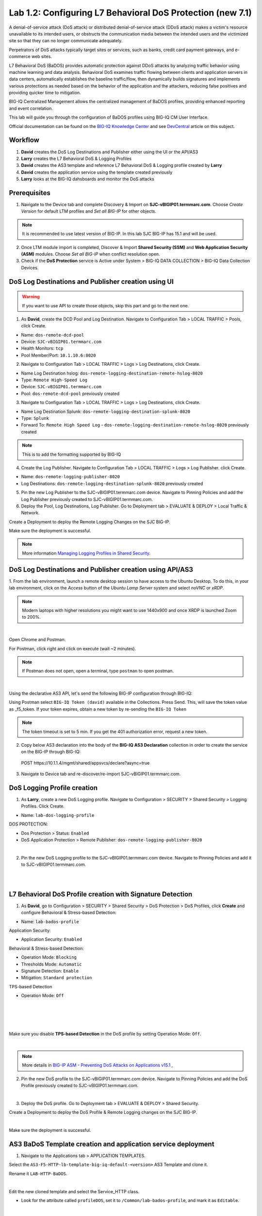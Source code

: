 Lab 1.2: Configuring L7 Behavioral DoS Protection (new 7.1)
-----------------------------------------------------------
A denial-of-service attack (DoS attack) or distributed denial-of-service attack (DDoS attack) makes 
a victim's resource unavailable to its intended users, or obstructs the communication media between 
the intended users and the victimized site so that they can no longer communicate adequately. 

Perpetrators of DoS attacks typically target sites or services, such as banks, credit card payment gateways,
and e-commerce web sites.

L7 Behavioral DoS (BaDOS) provides automatic protection against DDoS attacks by analyzing traffic behavior 
using machine learning and data analysis. Behavioral DoS examines traffic flowing between clients and 
application servers in data centers, automatically establishes the baseline traffic/flow, then 
dynamically builds signatures and implements various protections as needed based on the behavior 
of the application and the attackers, reducing false positives and providing quicker time to mitigation. 

BIG-IQ Centralized Management allows the centralized management of BaDOS profiles, providing enhanced reporting and event correlation. 

This lab will guide you through the configuration of BaDOS profiles using BIG-IQ CM User Interface.

Official documentation can be found on the `BIG-IQ Knowledge Center`_ and see `DevCentral`_ article on this subject.

.. _`BIG-IQ Knowledge Center`: https://techdocs.f5.com/en-us/bigiq-7-1-0/big-iq-security/managing-dos-profiles-in-shared-security.html

.. _`DevCentral`: https://devcentral.f5.com/s/articles/Configuring-L7-Behavioral-DoS-Protection-with-BIG-IQ-Centralized-Management

Workflow
^^^^^^^^

1. **David** creates the DoS Log Destinations and Publisher either using the UI or the API/AS3
2. **Larry** creates the L7 Behavioral DoS & Logging Profiles
3. **David** creates the AS3 template and reference L7 Behavioral DoS & Logging profile created by **Larry**
4. **David** creates the application service using the template created previously
5. **Larry** looks at the BIG-IQ dahsboards and monitor the DoS attacks

Prerequisites
^^^^^^^^^^^^^

1. Navigate to the Device tab and complete Discovery & Import on **SJC-vBIGIP01.termmarc.com**. 
   Choose *Create Version* for default LTM profiles and *Set all BIG-IP* for other objects.

.. note:: It is recommended to use latest version of BIG-IP. In this lab SJC BIG-IP has 15.1 and will be used.

2. Once LTM module import is completed, Discover & Import **Shared Security (SSM)** and **Web Application Security (ASM)** modules.
   Choose *Set all BIG-IP* when conflict resolution open.

3. Check if the **DoS Protection** service is Active under System > BIG-IQ DATA COLLECTION > BIG-IQ Data Collection Devices.


DoS Log Destinations and Publisher creation using UI
^^^^^^^^^^^^^^^^^^^^^^^^^^^^^^^^^^^^^^^^^^^^^^^^^^^^

.. warning:: If you want to use API to create those objects, skip this part and go to the next one.

1. As **David**, create the DCD Pool and Log Destination. Navigate to Configuration Tab > LOCAL TRAFFIC > Pools, click Create.

- Name: ``dos-remote-dcd-pool``
- Device: ``SJC-vBIGIP01.termmarc.com``
- Health Monitors: ``tcp``
- Pool Member/Port: ``10.1.10.6:8020``

2. Navigate to Configuration Tab > LOCAL TRAFFIC > Logs > Log Destinations, click Create.

- Name Log Destination hslog: ``dos-remote-logging-destination-remote-hslog-8020``
- Type: ``Remote High-Speed Log``
- Device: ``SJC-vBIGIP01.termmarc.com``
- Pool: ``dos-remote-dcd-pool`` previously created

3. Navigate to Configuration Tab > LOCAL TRAFFIC > Logs > Log Destinations, click Create.

- Name Log Destination Splunk: ``dos-remote-logging-destination-splunk-8020``
- Type: ``Splunk``
- Forward To: ``Remote High Speed Log`` - ``dos-remote-logging-destination-remote-hslog-8020`` previously created

.. note:: This is to add the formatting supported by BIG-IQ

4. Create the Log Publisher. Navigate to Configuration Tab > LOCAL TRAFFIC > Logs > Log Publisher. click Create.

- Name: ``dos-remote-logging-publisher-8020``
- Log Destinations: ``dos-remote-logging-destination-splunk-8020`` previously created

5. Pin the new Log Publisher to the SJC-vBIGIP01.termmarc.com device. Navigate to Pinning Policies and 
   add the Log Publisher previously created to SJC-vBIGIP01.termmarc.com.

6. Deploy the Pool, Log Destinations, Log Publisher. Go to Deployment tab > EVALUATE & DEPLOY > Local Traffic & Network.

Create a Deployment to deploy the Remote Logging Changes on the SJC BIG-IP.

Make sure the deployment is successful.

.. note:: More information `Managing Logging Profiles in Shared Security`_.

.. _Managing Logging Profiles in Shared Security: https://techdocs.f5.com/en-us/bigiq-7-1-0/big-iq-security/managing-logging-profiles-in-shared-security.html


DoS Log Destinations and Publisher creation using API/AS3
^^^^^^^^^^^^^^^^^^^^^^^^^^^^^^^^^^^^^^^^^^^^^^^^^^^^^^^^^

1. From the lab environment, launch a remote desktop session to have access to the Ubuntu Desktop. 
To do this, in your lab environment, click on the *Access* button of the *Ubuntu Lamp Server* 
system and select *noVNC* or *xRDP*.

.. note:: Modern laptops with higher resolutions you might want to use 1440x900 and once XRDP is launched Zoom to 200%.

.. image:: ../../pictures/udf_ubuntu.png
    :align: left
    :scale: 40%

|


Open Chrome and Postman.

For Postman, click right and click on execute (wait ~2 minutes).

.. note:: If Postman does not open, open a terminal, type ``postman`` to open postman.

.. image:: ../../pictures/postman.png
    :align: center
    :scale: 40%

|

Using the declarative AS3 API, let's send the following BIG-IP configuration through BIG-IQ:

Using Postman select ``BIG-IQ Token (david)`` available in the Collections.
Press Send. This, will save the token value as _f5_token. If your token expires, 
obtain a new token by re-sending the ``BIG-IQ Token``

.. note:: The token timeout is set to 5 min. If you get the 401 authorization error, request a new token.

2. Copy below AS3 declaration into the body of the **BIG-IQ AS3 Declaration** collection in order to create 
   the service on the BIG-IP through BIG-IQ:

  POST https\:\/\/10.1.1.4/mgmt/shared/appsvcs/declare?async=true

.. code-block:: yaml
   :linenos:
   :emphasize-lines: 9,20,22

      {
          "class": "AS3",
          "action": "deploy",
          "persist": true,
          "declaration": {
              "class": "ADC",
              "schemaVersion": "3.12.0",
              "target": {
                  "address": "10.1.1.11"
              },
              "dos": {
                  "class": "Tenant",
                  "security-log-profile": {
                      "class": "Application",
                      "template": "generic",
                      "dos-remote-dcd-pool": {
                          "class": "Pool",
                          "members": [
                              {
                                  "servicePort": 8020,
                                  "serverAddresses": [
                                      "10.1.10.6"
                                  ],
                                  "shareNodes": true
                              }
                          ]
                      },
                      "dos-remote-logging-destination-remote-hslog-8020": {
                          "class": "Log_Destination",
                          "type": "remote-high-speed-log",
                          "pool": {
                              "use": "dos-remote-dcd-pool"
                          }
                      },
                      "dos-remote-logging-destination-splunk-8020": {
                          "class": "Log_Destination",
                          "type": "splunk",
                          "forwardTo": {
                              "use": "dos-remote-logging-destination-remote-hslog-8020"
                          }
                      },
                      "dos-remote-logging-publisher-8020": {
                          "class": "Log_Publisher",
                          "destinations": [
                              {
                                  "use": "dos-remote-logging-destination-splunk-8020"
                              }
                          ]
                      }
                  }
              }
          }
      }

3. Navigate to Device tab and re-discover/re-import SJC-vBIGIP01.termmarc.com.


DoS Logging Profile creation
^^^^^^^^^^^^^^^^^^^^^^^^^^^^

1. As **Larry**, create a new DoS Logging profile. Navigate to Configuration > SECURITY > Shared Security > Logging Profiles. Click Create.

- Name: ``lab-dos-logging-profile``

DOS PROTECTION:

- Dos Protection > Status: ``Enabled``
- DoS Application Protection > Remote Publisher: ``dos-remote-logging-publisher-8020``

.. image:: ../pictures/module1/img_module1_lab2_1.png
  :align: center
  :scale: 40%

|

2. Pin the new DoS Logging profile to the SJC-vBIGIP01.termmarc.com device.
   Navigate to Pinning Policies and add it to SJC-vBIGIP01.termmarc.com.

.. image:: ../pictures/module1/img_module1_lab2_2.png
  :align: center
  :scale: 40%

|

.. image:: ../pictures/module1/img_module1_lab2_3.png
  :align: center
  :scale: 40%

|

L7 Behavioral DoS Profile creation with Signature Detection
^^^^^^^^^^^^^^^^^^^^^^^^^^^^^^^^^^^^^^^^^^^^^^^^^^^^^^^^^^^

1. As **David**, go to Configuration > SECURITY > Shared Security > DoS Protection > DoS Profiles, click **Create** and configure Behavioral & Stress-based Detection:

- Name: ``lab-bados-profile``

Application Security:

- Application Security: ``Enabled``

Behavioral & Stress-based Detection:

- Operation Mode: ``Blocking``
- Thresholds Mode: ``Automatic``
- Signature Detection: ``Enable``
- Mitigation: ``Standard protection``

TPS-based Detection

- Operation Mode: ``Off``

.. image:: ../pictures/module1/img_module1_lab2_4.png
  :align: center
  :scale: 40%

|

.. image:: ../pictures/module1/img_module1_lab2_5.png
  :align: center
  :scale: 40%

|

.. image:: ../pictures/module1/img_module1_lab2_6.png
  :align: center
  :scale: 40%

|

.. image:: ../pictures/module1/img_module1_lab2_7.png
  :align: center
  :scale: 40%

|

Make sure you disable **TPS-based Detection** in the DoS profile by setting Operation Mode: ``Off``.

.. image:: ../pictures/module1/img_module1_lab2_7b.png
  :align: center
  :scale: 40%

|

.. note:: More details in `BIG-IP ASM - Preventing DoS Attacks on Applications v15.1`_ ,          

.. _`BIG-IP ASM - Preventing DoS Attacks on Applications v15.1`: https://techdocs.f5.com/en-us/bigip-15-0-0/big-ip-asm-implementations/preventing-dos-attacks-on-applications.html

2. Pin the new DoS profile to the SJC-vBIGIP01.termmarc.com device.
   Navigate to Pinning Policies and add the DoS Profile previously created to SJC-vBIGIP01.termmarc.com.

.. image:: ../pictures/module1/img_module1_lab2_8.png
  :align: center
  :scale: 40%

|

3. Deploy the DoS profile. 
   Go to Deployment tab > EVALUATE & DEPLOY > Shared Security.

Create a Deployment to deploy the DoS Profile & Remote Logging changes on the SJC BIG-IP.

.. image:: ../pictures/module1/img_module1_lab2_9.png
  :align: center
  :scale: 40%

|

Make sure the deployment is successful.

AS3 BaDoS Template creation and application service deployment
^^^^^^^^^^^^^^^^^^^^^^^^^^^^^^^^^^^^^^^^^^^^^^^^^^^^^^^^^^^^^^

1. Navigate to the Applications tab > APPLICATION TEMPLATES.

Select the ``AS3-F5-HTTP-lb-template-big-iq-default-<version>`` AS3 Template and clone it.

Rename it ``LAB-HTTP-BaDOS``. 

.. image:: ../pictures/module1/img_module1_lab2_10.png
  :align: center
  :scale: 40%

|

Edit the new cloned template and select the Service_HTTP class.

- Look for the attribute called ``profileDOS``, set it to ``/Common/lab-bados-profile``, and mark it as ``Editable``.

.. image:: ../pictures/module1/img_module1_lab2_11.png
  :align: center
  :scale: 40%

|

- Look for the attribute called ``Security Log Profiles``, set it to ``/Common/lab-dos-logging-profile``, and mark it as ``Editable``.

.. image:: ../pictures/module1/img_module1_lab2_12.png
  :align: center
  :scale: 40%

|

Then, select the HTTP_Profile class.

- Look for the attributes called ``Trust X-Forwarded-For``, set it to ``Enabled``, and mark it as ``Editable``.

.. image:: ../pictures/module1/img_module1_lab2_13.png
  :align: center
  :scale: 40%

|

At the top right corner, click on **Publish and Close**

2. Navigate to the APPLICATION menu, click on **Create** 

Assign the Bot Defense Profile and the Log Profile previously created.

+---------------------------------------------------------------------------------------------------+
| Application properties:                                                                           |
+---------------------------------------------------------------------------------------------------+
| * Grouping = New Application                                                                      |
| * Application Name = ``LAB_BaDOS``                                                                |
| * Description = ``L7 Behavioral DoS Protection``                                                  |
| * Application Service Method = ``Using Templates``                                                |
+---------------------------------------------------------------------------------------------------+
| Select an Application Service Template:                                                           |
+---------------------------------------------------------------------------------------------------+
| * Template Type = Select ``LAB-HTTP-BaDOS [AS3]``                                                 |
+---------------------------------------------------------------------------------------------------+
| General Properties:                                                                               |
+---------------------------------------------------------------------------------------------------+
| * Application Service Name = ``BaDOS_service``                                                    |
| * Target = ``SJC-vBIGIP01.termmarc.com``                                                          |
| * Tenant = ``tenant5``                                                                            |
+---------------------------------------------------------------------------------------------------+
| Pool                                                                                              |
+---------------------------------------------------------------------------------------------------+
| * Members: ``10.1.20.123``                                                                        |
+---------------------------------------------------------------------------------------------------+
| HTTP_Profile. Keep default.                                                                       |
+---------------------------------------------------------------------------------------------------+
| Service_HTTP                                                                                      |
+---------------------------------------------------------------------------------------------------+
| * Virtual addresses: ``10.1.10.138``                                                              |
| * profileDOS: ``/Common/lab-bados-profile``                                                       |
| * securityLogProfiles: ``/Common/lab-dos-logging-profile``                                        |
+---------------------------------------------------------------------------------------------------+
| Analytics_Profile. Enable all options.                                                            |
+---------------------------------------------------------------------------------------------------+

.. note:: You are attaching the DoS and logging profiles to the VIP using AS3.

The application service called ``tenant5_BaDOS_service`` is now created on the BIG-IQ dashboard
under the application called ``LAB_BaDOS``.

.. image:: ../pictures/module1/img_module1_lab2_14.png
  :align: center
  :scale: 40%

|

Generate baseline legitimate traffic and trigger the DoS attacks
^^^^^^^^^^^^^^^^^^^^^^^^^^^^^^^^^^^^^^^^^^^^^^^^^^^^^^^^^^^^^^^^

.. note:: Both legitimate and attack traffic will have XFF header inserted in the request to simulate geografically 
          distributed clients. The source IP is also updated on the Lamp server used to generate the traffic.

1. Generate baseline legitimate traffic. On Lamp server, generate HTTP traffic from a browser and CLI.

Connect via ``SSH`` to the system *Ubuntu Lamp Server* and run:

``/home/f5/traffic-scripts/behavioral-DoS/baseline_baddos.sh``

Choose ``1) increasing``.

2. Wait for the machine learning algorithm to learn traffic behavior. SSH to the **SJC-vBIGIP01.termmarc.com** device and run:

``admd -s vs./tenant5/BaDOS_service/serviceMain+/Common/lab-bados-profile.info.learning``

The output looks like that:

``vs./tenant5/BaDOS_service/serviceMain+/Common/lab-bados-profile.info.learning:[80.5464, 697, 26450, 100]``

- 80.5464 is the average approximation to the learned baselines (confidence in the machine learning algorithm, wait until this number reaches 95% before starting the attack traffic)
- 667 is the number of bins to be measured
- 26450 is the number if learned unique suggestions
- 100 is the number of good signatures dataset which are ready

3. Start the attack traffic, open a different SSH session on the lamp server and run:

``/home/f5/traffic-scripts/behavioral-DoS/attack_baddos.sh``

4. Now, have a look at the BIG-IQ DoS Dashboard available on BIG-IQ under **Monitoring > DASHBOARDS > DDoS > HTTP Analysis**.

.. image:: ../pictures/module1/img_module1_lab2_15.png
  :align: center
  :scale: 40%

|

Open the **Monitoring > EVENTS > DoS > Application Events** and look at the event logs.

.. image:: ../pictures/module1/img_module1_lab2_16.png
  :align: center
  :scale: 40%

|

The behavior observed in this example is that at the beginning of a DoS attack, BaDoS first protects by blocking all DoS traffic, 
incrementing "DoS Blocked" counter.

Once the BaDoS dynamic signatures have been computed, BaDoS blocks only the traffic matching the dynamic signatures, 
incrementing the "Blocked Bad request" counter.

.. note:: In this lab, BaDoS is slowing down legitimate traffic, this is due to the fact we are using the same system to generate both good and bad traffic.

L7 Behavioral DoS Profile update with Bad Actor Detection
^^^^^^^^^^^^^^^^^^^^^^^^^^^^^^^^^^^^^^^^^^^^^^^^^^^^^^^^^

To observe the change in BaDoS profile behavior when individual bad actors are detected,
let's modify the BaDoS profile by enabling Bad Actor Detection under the Behavioral Detection and Mitigation.

1. Go to Configuration > SECURITY > Shared Security > DoS Protection > DoS Profiles and open ``lab-bados-profile``.

- Mitigation: ``Bad Actor Detection``

.. image:: ../pictures/module1/img_module1_lab2_17.png
  :align: center
  :scale: 40%

|

2. Deploy the updated DoS profile. Select the profile and click **Deploy**.

Create a Deployment to deploy the Remote Logging Changes on the SJC BIG-IP.

Make sure the deployment is successful.

3. Back on the BIG-IQ DoS Dashboard under **Monitoring > DASHBOARDS > DDoS > HTTP Analysis**.

On the HTTP Analysis DDoS Dashboard, you can observe the Blocked Bad Actor counter being incremented while Blocked 
Bad Requests stop incrementing as a result of bad actors being identified and being added to the grey list.

Expand the dimmensions to show *Transaction Outcomes* and *Client IPs*.

.. image:: ../pictures/module1/img_module1_lab2_18.png
  :align: center
  :scale: 40%

|

.. note:: Examine the list of detected bad actor IP addresses on the BIG-IP: ``ipidr -l /tenant5/BaDOS_service/serviceMain+/Common/lab-bados-profile``

4. Stop the attack traffic by stoping the ``attack_baddos.sh`` script with CTRL+C

5. BIG-IQ also offer other ook under **Monitoring > DASHBOARDS > DDoS > Protection Summary**.

.. image:: ../pictures/module1/img_module1_lab2_19.png
  :align: center
  :scale: 40%

|

.. image:: ../pictures/module1/img_module1_lab2_20.png
  :align: center
  :scale: 40%

|

6. After some time, look under **Monitoring > DASHBOARDS > DDoS > Attack History**.

7. Navigate to the Applications tab > APPLICATION > LAB_BaDOS > tenant5_BaDOS_service. Can you see the Behavioral DoS attack?

Annex | Run the entire lab configuration part with 1 single API call using AS3
^^^^^^^^^^^^^^^^^^^^^^^^^^^^^^^^^^^^^^^^^^^^^^^^^^^^^^^^^^^^^^^^^^^^^^^^^^^^^^

1. From the lab environment, launch a remote desktop session to have access to the Ubuntu Desktop. 
To do this, in your lab environment, click on the *Access* button of the *Ubuntu Lamp Server* 
system and select *noVNC* or *xRDP*.

.. note:: Modern laptops with higher resolutions you might want to use 1440x900 and once XRDP is launched Zoom to 200%.

.. image:: ../../pictures/udf_ubuntu.png
    :align: left
    :scale: 40%

|

Open Chrome and Postman.

For Postman, click right and click on execute (wait ~2 minutes).

.. note:: If Postman does not open, open a terminal, type ``postman`` to open postman.

.. image:: ../../pictures/postman.png
    :align: center
    :scale: 40%

|

Using the declarative AS3 API, let's send the following BIG-IP configuration through BIG-IQ:

Using Postman select ``BIG-IQ Token (david)`` available in the Collections.
Press Send. This, will save the token value as _f5_token. If your token expires, 
obtain a new token by re-sending the ``BIG-IQ Token``

.. note:: The token timeout is set to 5 min. If you get the 401 authorization error, request a new token.

2. Copy below AS3 declaration into the body of the **BIG-IQ AS3 Declaration** collection in order to create 
   the service on the BIG-IP through BIG-IQ:

  POST https\:\/\/10.1.1.4/mgmt/shared/appsvcs/declare?async=true

.. code-block:: yaml
   :linenos:
   :emphasize-lines: 9,20,27,34,57,78,119,121

        {
            "class": "AS3",
            "action": "deploy",
            "persist": true,
            "declaration": {
                "class": "ADC",
                "schemaVersion": "3.12.0",
                "target": {
                    "address": "10.1.1.11"
                },
                "tenant5": {
                    "class": "Tenant",
                    "BaDOS_service": {
                        "class": "Application",
                        "template": "http",
                        "serviceMain": {
                            "class": "Service_HTTP",
                            "virtualPort": 80,
                            "virtualAddresses": [
                                "10.1.10.138"
                            ],
                            "profileAnalytics": {
                                "use": "Analytics_Profile"
                            },
                            "pool": "Pool",
                            "profileDOS": {
                                "use": "lab-bados-profile"
                            },
                            "profileHTTP": {
                                "use": "HTTP_Profile"
                            },
                            "securityLogProfiles": [
                                {
                                    "use": "lab-dos-logging-profile"
                                }
                            ]
                        },
                        "HTTP_Profile": {
                            "class": "HTTP_Profile",
                            "xForwardedFor": true,
                            "trustXFF": true
                        },
                        "Analytics_Profile": {
                            "class": "Analytics_Profile",
                            "collectClientSideStatistics": true,
                            "collectOsAndBrowser": false,
                            "collectMethod": false,
                            "collectResponseCode": true,
                            "collectIp": true,
                            "collectGeo": true,
                            "collectUrl": true
                        },
                        "Pool": {
                            "members": [
                                {
                                    "serverAddresses": [
                                        "10.1.20.123"
                                    ],
                                    "servicePort": 80,
                                    "monitors": [
                                        "http"
                                    ],
                                    "adminState": "enable",
                                    "shareNodes": true
                                }
                            ],
                            "class": "Pool",
                            "monitors": [
                                "http"
                            ]
                        },
                        "dos-remote-dcd-pool": {
                            "class": "Pool",
                            "members": [
                                {
                                    "servicePort": 8020,
                                    "serverAddresses": [
                                        "10.1.10.6"
                                    ],
                                    "shareNodes": true
                                }
                            ]
                        },
                        "dos-remote-logging-destination-remote-hslog-8020": {
                            "class": "Log_Destination",
                            "type": "remote-high-speed-log",
                            "pool": {
                                "use": "dos-remote-dcd-pool"
                            }
                        },
                        "dos-remote-logging-destination-splunk-8020": {
                            "class": "Log_Destination",
                            "type": "splunk",
                            "forwardTo": {
                                "use": "dos-remote-logging-destination-remote-hslog-8020"
                            }
                        },
                        "dos-remote-logging-publisher-8020": {
                            "class": "Log_Publisher",
                            "destinations": [
                                {
                                    "use": "dos-remote-logging-destination-splunk-8020"
                                }
                            ]
                        },
                        "lab-dos-logging-profile": {
                            "class": "Security_Log_Profile",
                            "dosApplication": {
                                "remotePublisher": {
                                    "use": "dos-remote-logging-publisher-8020"
                                }
                            }
                        },
                        "lab-bados-profile": {
                            "class": "DOS_Profile",
                            "application": {
                                "stressBasedDetection": {
                                    "badActor": {
                                        "detectionEnabled": false,
                                        "mitigationMode": "standard",
                                        "signatureDetectionEnabled": true
                                    },
                                    "operationMode": "blocking",
                                    "thresholdsMode": "automatic",
                                    "sourceIP": {
                                        "rateLimitingEnabled": true,
                                        "rateLimitingMode": "rate-limit"
                                    },
                                    "url": {
                                        "rateLimitingEnabled": true
                                    }
                                }
                            }
                        }
                    }
                }
            }
        }

3. Navigate to Device tab and re-discover/re-import SJC-vBIGIP01.termmarc.com.

4. Run section *Generate baseline legitimate traffic and trigger the DoS attacks*

Use following admd command to monitor the learning:

``admd -s vs./tenant5/BaDOS_service/serviceMain+/tenant5/BaDOS_service/lab-bados-profile.info.learning``

5. Run section *L7 Behavioral DoS Profile update with Bad Actor Detection*

Update AS3 declaration with ``"detectionEnabled": true``.
